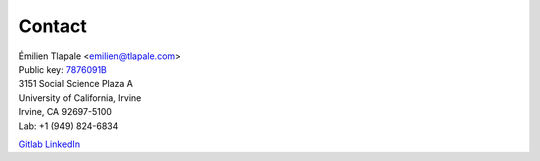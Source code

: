 Contact
=======

| Émilien Tlapale <emilien@tlapale.com>
| Public key: `7876091B <http://emilien.tlapa/data/ego/et.pgp>`_

| 3151 Social Science Plaza A  
| University of California, Irvine  
| Irvine, CA 92697-5100

| Lab: +1 (949) 824-6834

Gitlab_  LinkedIn_

.. _LinkedIn: http://www.linkedin.com/in/etlapale
.. _Gitlab: https://git.atelo.org/u/etlapale
